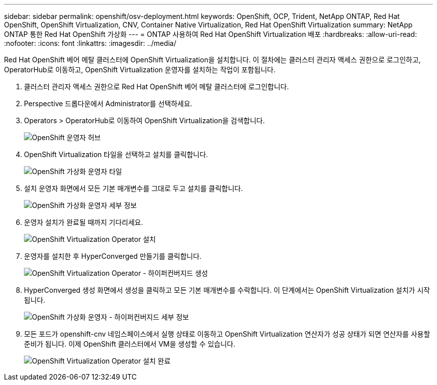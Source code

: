 ---
sidebar: sidebar 
permalink: openshift/osv-deployment.html 
keywords: OpenShift, OCP, Trident, NetApp ONTAP, Red Hat OpenShift, OpenShift Virtualization, CNV, Container Native Virtualization, Red Hat OpenShift Virtualization 
summary: NetApp ONTAP 통한 Red Hat OpenShift 가상화 
---
= ONTAP 사용하여 Red Hat OpenShift Virtualization 배포
:hardbreaks:
:allow-uri-read: 
:nofooter: 
:icons: font
:linkattrs: 
:imagesdir: ../media/


[role="lead"]
Red Hat OpenShift 베어 메탈 클러스터에 OpenShift Virtualization을 설치합니다.  이 절차에는 클러스터 관리자 액세스 권한으로 로그인하고, OperatorHub로 이동하고, OpenShift Virtualization 운영자를 설치하는 작업이 포함됩니다.

. 클러스터 관리자 액세스 권한으로 Red Hat OpenShift 베어 메탈 클러스터에 로그인합니다.
. Perspective 드롭다운에서 Administrator를 선택하세요.
. Operators > OperatorHub로 이동하여 OpenShift Virtualization을 검색합니다.
+
image:redhat-openshift-045.png["OpenShift 운영자 허브"]

. OpenShift Virtualization 타일을 선택하고 설치를 클릭합니다.
+
image:redhat-openshift-046.png["OpenShift 가상화 운영자 타일"]

. 설치 운영자 화면에서 모든 기본 매개변수를 그대로 두고 설치를 클릭합니다.
+
image:redhat-openshift-047.png["OpenShift 가상화 운영자 세부 정보"]

. 운영자 설치가 완료될 때까지 기다리세요.
+
image:redhat-openshift-048.png["OpenShift Virtualization Operator 설치"]

. 운영자를 설치한 후 HyperConverged 만들기를 클릭합니다.
+
image:redhat-openshift-049.png["OpenShift Virtualization Operator - 하이퍼컨버지드 생성"]

. HyperConverged 생성 화면에서 생성을 클릭하고 모든 기본 매개변수를 수락합니다.  이 단계에서는 OpenShift Virtualization 설치가 시작됩니다.
+
image:redhat-openshift-050.png["OpenShift 가상화 운영자 - 하이퍼컨버지드 세부 정보"]

. 모든 포드가 openshift-cnv 네임스페이스에서 실행 상태로 이동하고 OpenShift Virtualization 연산자가 성공 상태가 되면 연산자를 사용할 준비가 됩니다.  이제 OpenShift 클러스터에서 VM을 생성할 수 있습니다.
+
image:redhat-openshift-051.png["OpenShift Virtualization Operator 설치 완료"]


